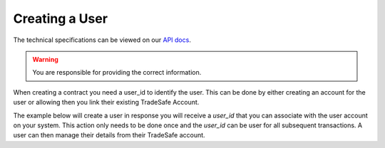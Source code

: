 Creating a User
===============

The technical specifications can be viewed on our
`API docs <https://api.tradesafe.co.za/#users-create-user-post>`_.

.. warning::
  You are responsible for providing the correct information.

When creating a contract you need a user_id to identify the user. This can be done by either creating an account for
the user or allowing then you link their existing TradeSafe Account.

The example below will create a user in response you will receive a *user_id* that you can associate with the user
account on your system. This action only needs to be done once and the *user_id* can be user for all subsequent
transactions. A user can then manage their details from their TradeSafe account.

.. code-block:: php
  :linenos:

  <?php

  // get cURL resource
  $ch = curl_init();

  // set url
  curl_setopt($ch, CURLOPT_URL, 'https://local.platform.tradesafe.dev/api/user');

  // set method
  curl_setopt($ch, CURLOPT_CUSTOMREQUEST, 'POST');

  // return the transfer as a string
  curl_setopt($ch, CURLOPT_RETURNTRANSFER, 1);

  // set headers
  curl_setopt($ch, CURLOPT_HTTPHEADER, [
    'Authorization: Bearer eyJ0eXAiOiJKV1QiLCJhbGciOiJIUzI1NiJ9...',
    'Content-Type: application/json; charset=utf-8',
  ]);

  // json body
  $json_array = [
    'id_number' => '8208014477088',
    'mobile_country' => 'ZA',
    'mobile' => '084 116 7762',
    'first_name' => 'Joe'
    'last_name' => 'Somebody',
    'email' => 'joe.sombody@example.com',
    'bank_account' => [
      'number' => '1234567890',
      'bank' => '123456',
      'type' => 'CHEQUE',
      'branch_code' => '123456'
    ],
    'company' => [
      'name' => 'Company Name',
      'reg_number' => '123/456/789',
      'type' => 'Company Type'
    ],
  ];
  $body = json_encode($json_array);

  // set body
  curl_setopt($ch, CURLOPT_POST, 1);
  curl_setopt($ch, CURLOPT_POSTFIELDS, $body);

  // send the request and save response to $response
  $response = curl_exec($ch);

  // stop if fails
  if (!$response) {
    die('Error: "' . curl_error($ch) . '" - Code: ' . curl_errno($ch));
  }

  echo 'HTTP Status Code: ' . curl_getinfo($ch, CURLINFO_HTTP_CODE) . PHP_EOL;
  echo 'Response Body: ' . $response . PHP_EOL;

  // close curl resource to free up system resources
  curl_close($ch);
